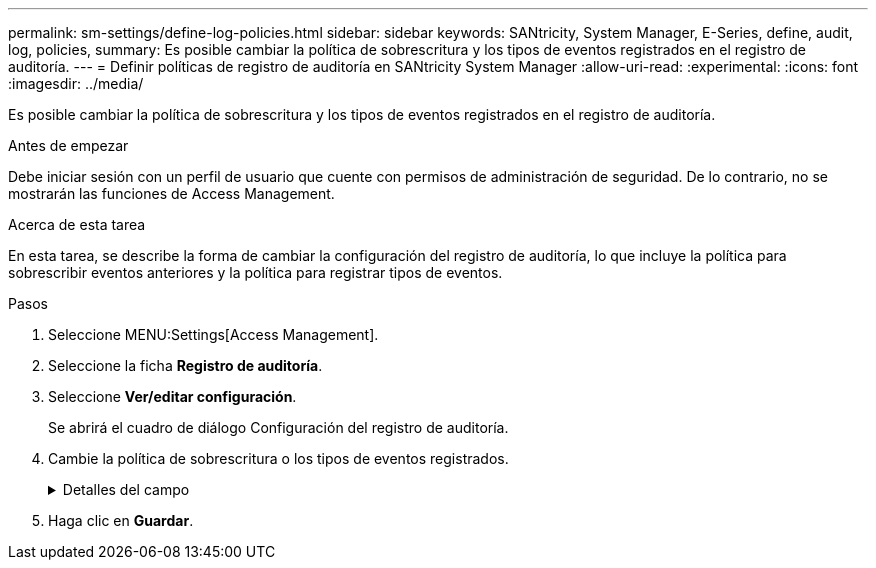 ---
permalink: sm-settings/define-log-policies.html 
sidebar: sidebar 
keywords: SANtricity, System Manager, E-Series, define, audit, log, policies, 
summary: Es posible cambiar la política de sobrescritura y los tipos de eventos registrados en el registro de auditoría. 
---
= Definir políticas de registro de auditoría en SANtricity System Manager
:allow-uri-read: 
:experimental: 
:icons: font
:imagesdir: ../media/


[role="lead"]
Es posible cambiar la política de sobrescritura y los tipos de eventos registrados en el registro de auditoría.

.Antes de empezar
Debe iniciar sesión con un perfil de usuario que cuente con permisos de administración de seguridad. De lo contrario, no se mostrarán las funciones de Access Management.

.Acerca de esta tarea
En esta tarea, se describe la forma de cambiar la configuración del registro de auditoría, lo que incluye la política para sobrescribir eventos anteriores y la política para registrar tipos de eventos.

.Pasos
. Seleccione MENU:Settings[Access Management].
. Seleccione la ficha *Registro de auditoría*.
. Seleccione *Ver/editar configuración*.
+
Se abrirá el cuadro de diálogo Configuración del registro de auditoría.

. Cambie la política de sobrescritura o los tipos de eventos registrados.
+
.Detalles del campo
[%collapsible]
====
[cols="25h,~"]
|===
| Ajuste | Descripción 


 a| 
Política de sobrescritura
 a| 
Determine la política para sobrescribir eventos antiguos cuando se alcanza la capacidad máxima:

** *Permitir que los eventos más antiguos del registro de auditoría se sobrescriban cuando el registro de auditoría está lleno* -- sobrescribe los eventos antiguos cuando el registro de auditoría llega a 50,000 registros.
** *Requerir que se eliminen manualmente los eventos del registro de auditoría* -- especifica que los eventos no se eliminarán automáticamente; en su lugar, aparecerá una advertencia de umbral en el porcentaje establecido. Los eventos deben eliminarse manualmente.
+

NOTE: Si se deshabilita la política de sobrescritura y las entradas del registro de auditoría llegan al límite máximo, se deniega el acceso a System Manager para usuarios sin permisos de Administrador de seguridad. Para restaurar el acceso al sistema para usuarios sin permisos de Administrador de seguridad, un usuario asignado al rol Security Admin debe eliminar los registros de eventos anteriores.

+

NOTE: Las políticas de sobrescritura no se aplican si un servidor de syslog está configurado para archivar registros de auditoría.





 a| 
Nivel de acciones que se registrarán
 a| 
Determina los tipos de eventos que deben registrarse:

** *Grabar sólo eventos de modificación* -- muestra sólo los eventos en los que una acción del usuario implica realizar un cambio en el sistema.
** *Grabar todos los eventos de modificación y sólo lectura* -- muestra todos los eventos, incluyendo una acción del usuario que implica leer o descargar información.


|===
====
. Haga clic en *Guardar*.


